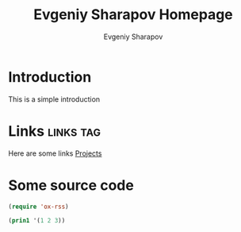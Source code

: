 #+TITLE: Evgeniy Sharapov Homepage
#+AUTHOR: Evgeniy Sharapov
#+EMAIL: evgeniy.sharapov@gmail.com
#+OPTIONS: auto-id:t toc:t tags:t
#+options: html-link-use-abs-url:nil html-postamble:auto
#+options: html-preamble:t html-scripts:t html-style:t
#+options: html5-fancy:t tex:t
#+html_container: div
#+description:
#+keywords:
#+html_link_home:
#+html_link_up:
#+html_mathjax:
#+html_head:
#+html_head_extra:
#+subtitle:
#+infojs_opt:
#+creator: <a href="https://www.gnu.org/software/emacs/">Emacs</a> 26.1 (<a href="https://orgmode.org">Org</a> mode 9.3.6)
#+latex_header:


* Introduction 

  This is a simple introduction


* Links                                                           :links:tag:

  Here are some links
  [[file:projects/][Projects]]


* Some source code

  #+begin_src emacs-lisp
    (require 'ox-rss)

    (prin1 '(1 2 3))
  #+end_src
